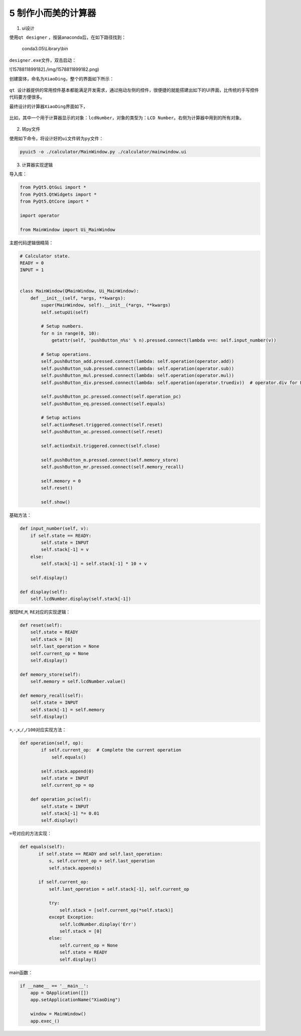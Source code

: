5 制作小而美的计算器
--------------------

1) ui设计

使用\ ``qt designer`` ，按装anaconda后，在如下路径找到：

    conda3.05\\Library\\bin

``designer.exe``\ 文件，双击启动：

![1578811899182]./img/1578811899182.png)

创建窗体，命名为\ ``XiaoDing``\ ，整个的界面如下所示：

.. figure:: ./img/1578811933606.png
   :alt: 

``qt 设计器``\ 提供的常用控件基本都能满足开发需求，通过拖动左侧的控件，很便捷的就能搭建出如下的UI界面，比传统的手写控件代码要方便很多。

最终设计的计算器\ ``XiaoDing``\ 界面如下，

.. figure:: ./img/1578811959147.png
   :alt: 

比如，其中一个用于计算器显示的对象：\ ``lcdNumber``\ ，对象的类型为：\ ``LCD Number``\ 。右侧为计算器中用到的所有对象。

.. figure:: ./img/1578811991539.png
   :alt: 

.. figure:: ./img/1578812033865.png
   :alt: 

2) 转py文件

使用如下命令，将设计好的\ ``ui``\ 文件转为\ ``py``\ 文件：

.. code:: python

    pyuic5 -o ./calculator/MainWindow.py ./calculator/mainwindow.ui

3) 计算器实现逻辑

导入库：

.. code:: python

    from PyQt5.QtGui import *
    from PyQt5.QtWidgets import *
    from PyQt5.QtCore import *

    import operator

    from MainWindow import Ui_MainWindow

主题代码逻辑很精简：

.. code:: python

    # Calculator state.
    READY = 0
    INPUT = 1


    class MainWindow(QMainWindow, Ui_MainWindow):
        def __init__(self, *args, **kwargs):
            super(MainWindow, self).__init__(*args, **kwargs)
            self.setupUi(self)

            # Setup numbers.
            for n in range(0, 10):
                getattr(self, 'pushButton_n%s' % n).pressed.connect(lambda v=n: self.input_number(v))

            # Setup operations.
            self.pushButton_add.pressed.connect(lambda: self.operation(operator.add))
            self.pushButton_sub.pressed.connect(lambda: self.operation(operator.sub))
            self.pushButton_mul.pressed.connect(lambda: self.operation(operator.mul))
            self.pushButton_div.pressed.connect(lambda: self.operation(operator.truediv))  # operator.div for Python2.7

            self.pushButton_pc.pressed.connect(self.operation_pc)
            self.pushButton_eq.pressed.connect(self.equals)

            # Setup actions
            self.actionReset.triggered.connect(self.reset)
            self.pushButton_ac.pressed.connect(self.reset)

            self.actionExit.triggered.connect(self.close)

            self.pushButton_m.pressed.connect(self.memory_store)
            self.pushButton_mr.pressed.connect(self.memory_recall)

            self.memory = 0
            self.reset()

            self.show()

基础方法：

.. code:: python

        def input_number(self, v):
            if self.state == READY:
                self.state = INPUT
                self.stack[-1] = v
            else:
                self.stack[-1] = self.stack[-1] * 10 + v

            self.display()

        def display(self):
            self.lcdNumber.display(self.stack[-1])

按钮\ ``RE``,\ ``M``, ``RE``\ 对应的实现逻辑：

.. code:: python

        def reset(self):
            self.state = READY
            self.stack = [0]
            self.last_operation = None
            self.current_op = None
            self.display()

        def memory_store(self):
            self.memory = self.lcdNumber.value()

        def memory_recall(self):
            self.state = INPUT
            self.stack[-1] = self.memory
            self.display()

``+``,\ ``-``,\ ``x``,\ ``/``,\ ``/100``\ 对应实现方法：

.. code:: python

    def operation(self, op):
            if self.current_op:  # Complete the current operation
                self.equals()

            self.stack.append(0)
            self.state = INPUT
            self.current_op = op

        def operation_pc(self):
            self.state = INPUT
            self.stack[-1] *= 0.01
            self.display()

``=``\ 号对应的方法实现：

.. code:: python

     def equals(self):
            if self.state == READY and self.last_operation:
                s, self.current_op = self.last_operation
                self.stack.append(s)

            if self.current_op:
                self.last_operation = self.stack[-1], self.current_op

                try:
                    self.stack = [self.current_op(*self.stack)]
                except Exception:
                    self.lcdNumber.display('Err')
                    self.stack = [0]
                else:
                    self.current_op = None
                    self.state = READY
                    self.display()

main函数：

.. code:: python

    if __name__ == '__main__':
        app = QApplication([])
        app.setApplicationName("XiaoDing")

        window = MainWindow()
        app.exec_()

.. figure:: ./img/1578812059285.png
   :alt:
